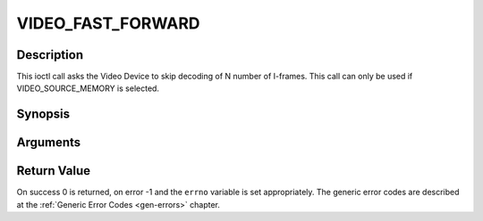 .. -*- coding: utf-8; mode: rst -*-

.. _VIDEO_FAST_FORWARD:

VIDEO_FAST_FORWARD
==================

Description
-----------

This ioctl call asks the Video Device to skip decoding of N number of
I-frames. This call can only be used if VIDEO_SOURCE_MEMORY is
selected.

Synopsis
--------

.. c:function:: int ioctl(fd, int request = VIDEO_FAST_FORWARD, int nFrames)

Arguments
----------



.. flat-table::
    :header-rows:  0
    :stub-columns: 0


    -  .. row 1

       -  int fd

       -  File descriptor returned by a previous call to open().

    -  .. row 2

       -  int request

       -  Equals VIDEO_FAST_FORWARD for this command.

    -  .. row 3

       -  int nFrames

       -  The number of frames to skip.


Return Value
------------

On success 0 is returned, on error -1 and the ``errno`` variable is set
appropriately. The generic error codes are described at the
:ref:`Generic Error Codes <gen-errors>` chapter.



.. flat-table::
    :header-rows:  0
    :stub-columns: 0


    -  .. row 1

       -  ``EPERM``

       -  Mode VIDEO_SOURCE_MEMORY not selected.



